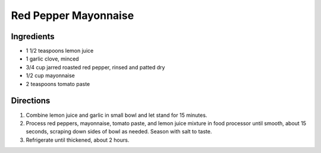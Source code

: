 Red Pepper Mayonnaise
=====================

Ingredients
-----------
- 1 1/2 teaspoons lemon juice
- 1 garlic clove, minced
- 3/4 cup jarred roasted red pepper, rinsed and patted dry
- 1/2 cup mayonnaise
- 2 teaspoons tomato paste

Directions
----------
1. Combine lemon juice and garlic in small bowl and let stand for 15 minutes.
2. Process red peppers, mayonnaise, tomato paste, and lemon juice mixture in
   food processor until smooth, about 15 seconds, scraping down sides of bowl
   as needed. Season with salt to taste.
3. Refrigerate until thickened, about 2 hours.

